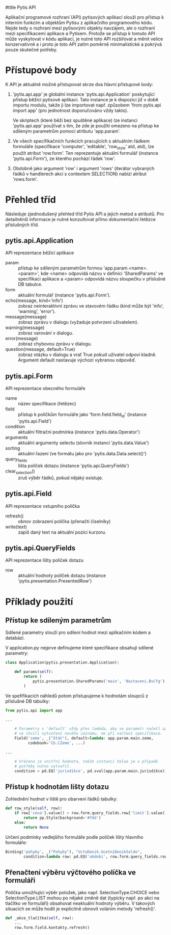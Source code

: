 #title Pytis API

Aplikační programové rozhraní (API) pytisových aplikací slouží pro přístup k
interním funkcím a objektům Pytisu z aplikačního programového kódu.  Nejde tedy
o rozhraní mezi pytisovými objekty navzájem, ale o rozhraní mezi specifikacemi
aplikace a Pytisem.  Protože se přístup k tomuto API může vyskytovat v kódu
aplikací, je nutné toto API rozšiřovat a měnit velice konzervativně a i proto
je toto API zatím poměrně minimalistické a pokrývá pouze skutečné potřeby.

* Přístupové body

K API je aktuálně možné přistupovat skrze dva hlavní přístupové body:

1. 'pytis.api.app' je globální instance 'pytis.api.Application' poskytující
   přístup běžící pytisové aplikaci.  Tato instance je k dispozici již v době
   importu modulu, takže ji lze importovat např. způsobem 'from pytis.api
   import app' (pro jednotnost doporučováno vždy takto).

   Ve skriptech (které běží bez spuštěné aplikace) lze instanci 'pytis.api.app'
   používat s tím, že zde je použití omezeno na přístup ke sdíleným parametrům
   pomocí atributu 'app.param'.

2. Ve všech specifikačních funkcích pracujících s aktuálním řádkem formuláře
   (specifikace 'computer', 'editable', 'row_style' atd, atd), lze použít
   atribut 'row.form'.  Ten reprezentuje aktuální formulář (instance
   'pytis.api.Form'), ze kterého pochází řádek 'row'.

3. Obdobně jako argument 'row' i argument 'rows' (iterátor vybraných řádků v
   handlerech akcí s contextem SELECTION) nabízí atribut 'rows.form'.


* Přehled tříd

Následuje zjednodušený přehled tříd Pytis API a jejich metod a atributů.  Pro
detailněnší informace je nutné konzultovat přímo dokumentační řetězce
příslušných tříd.

** pytis.api.Application

API reprezentace běžící aplikace

- param :: přístup ke sdíleným parametrům formou 'app.param.<name>.<param>',
           kde <name> odpovídá názvu v definici 'SharedParams' ve specifikaci
           aplikace a <param> odpovídá názvu sloupečku v příslušné DB tabulce.
- form :: aktuální formulář (instance 'pytis.api.Form').
- echo(message, kind='info') :: zobraz neinteraktivní zprávu ve stavovém řádku
     (kind může být 'info', 'warning', 'error').
- message(message) :: zobraz zprávu v dialogu (vyžaduje potvrzení uživatelem).
- warning(message) :: zobraz varování v dialogu.
- error(message) :: zobraz chybovou zprávu v dialogu.
- question(message, default=True) :: zobraz otázku v dialogu a vrať True pokud uživatel
     odpoví kladně.  Argument default nastavuje výchozí vybranou odpověď.

** pytis.api.Form

API reprezentace obecného formuláře

- name :: název specifikace (řetězec)
- field :: přístup k políčkům formuláře jako 'form.field.field_id' (instance
      'pytis.api.Field')
- condition :: aktuální filtrační podmínka (instance 'pytis.data.Operator')
- arguments :: aktuální argumenty selectu (slovník instancí 'pytis.data.Value')
- sorting :: aktuální řazení (ve formátu jako pro 'pytis.data.Data.select()')
- query_fields :: lišta políček dotazu (instance 'pytis.api.QueryFields')
- clear_selection() :: zruš výběr řádků, pokud nějaký existuje.

** pytis.api.Field

API reprezentace vstupního políčka

- refresh() :: obnov zobrazení políčka (přenačti číselníky)
- write(text) :: zapiš daný text na aktuální pozici kurzoru.

** pytis.api.QueryFields

API reprezentace lišty políček dotazu
- row :: aktuální hodnoty políček dotazu (instance
         'pytis.presentation.PresentedRow')


* Příklady použití

** Přístup ke sdíleným parametrům

Sdílené parametry slouží pro sdílení hodnot mezi aplikačním kódem a databází.

V application.py nejprve definujeme které specifikace obsahují sdílené
parametry:

#+begin_src python
class Application(pytis.presentation.Application):

    def params(self):
        return (
            pytis.presentation.SharedParams('main', 'Nastaveni.BvCfg'),
        )
#+end_src

Ve spefifikacích náhledů potom přistupujeme k hodnotám sloupců z příslušné DB
tabulky:

#+begin_src python
from pytis.api import app

...

    # Parametry v 'default' vždy přes lambda, aby se parametr načetl až
    # ve chvíli vytvoření nového záznamu, ne při načtení specifikace.
    Field('zeme', _("Stát"), default=lambda: app.param.main.zeme,
          codebook='Cb.CZeme', ...)

...

    # Vrácena je vnitřní hodnota, takže instanci Value je v případě
    # potřeby nutno vytvořit.
    condition = pd.EQ('jurisdikce', pd.sval(app.param.main.jurisdikce))

#+end_src


** Přístup k hodnotám lišty dotazu

Zohlednění hodnot v liště pro obarvení řádků tabulky:
 
#+begin_src python
    def row_style(self, row):
        if row['cena'].value() > row.form.query_fields.row['limit'].value():
            return pp.Style(background='#fdd')
        else:
            return None
#+end_src

Určení podmínky vedlejšího formuláře podle políček lišty hlavního formuláře:

#+begin_src python
    Binding('pohyby', _("Pohyby"), "UctoDenik.UcetniDenikSaldo",
            condition=lambda row: pd.EQ('obdobi', row.form.query_fields.row['obdobi']))
#+end_src


** Přenačtení výběru výčtového políčka ve formuláři

Políčka umožňující výběr položek, jako např. SelectionType.CHOICE nebo
SelectionType.LIST mohou po nějaké změně dat (typicky např. po akci na tlačítko
ve formuláři) obsahovat neaktuální hodnoty výběru.  V takových situacích se
může hodit je explicitně obnovit voláním metody 'refresh()'.

#+begin_src python
    def _akce_tlačítka(self, row):
        ...
        row.form.field.kontakty.refresh()
#+end_src
